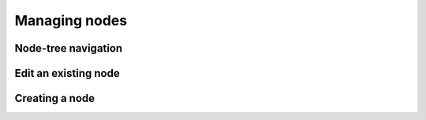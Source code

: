 .. _managing_nodes:

Managing nodes
==============

Node-tree navigation
--------------------


Edit an existing node
---------------------


Creating a node
---------------
